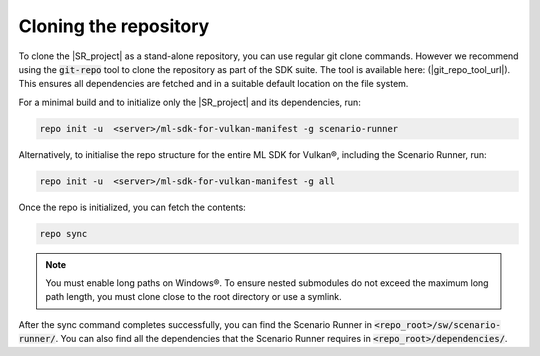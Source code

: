 Cloning the repository
======================

To clone the |SR_project| as a stand-alone repository, you can use regular git clone commands. However we recommend
using the :code:`git-repo` tool to clone the repository as part of the SDK suite. The tool is available here:
(|git_repo_tool_url|). This ensures all dependencies are fetched and in a suitable default location on the file
system.

For a minimal build and to initialize only the |SR_project| and its dependencies, run:

.. code-block:: bash

    repo init -u  <server>/ml-sdk-for-vulkan-manifest -g scenario-runner

Alternatively, to initialise the repo structure for the entire ML SDK for Vulkan®, including the Scenario Runner, run:

.. code-block:: bash

    repo init -u  <server>/ml-sdk-for-vulkan-manifest -g all

Once the repo is initialized, you can fetch the contents:

.. code-block:: bash

    repo sync

.. note::
    You must enable long paths on Windows®. To ensure nested submodules do not exceed the maximum long path length, you must clone close to the root directory or use a symlink.

After the sync command completes successfully, you can find the Scenario Runner in :code:`<repo_root>/sw/scenario-runner/`.
You can also find all the dependencies that the Scenario Runner requires in :code:`<repo_root>/dependencies/`.
